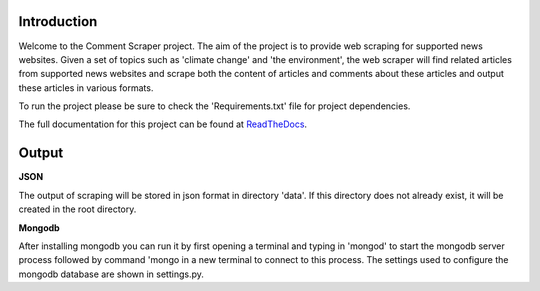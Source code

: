 Introduction
===================

Welcome to the Comment Scraper project. The aim of the project is to provide web scraping for supported news websites. Given a set of topics such as 'climate change' and 'the environment', the web scraper will find related articles from supported news websites and scrape both the content of articles and comments about these articles and output these articles in various formats.

To run the project please be sure to check the 'Requirements.txt' file for project dependencies.

The full documentation for this project can be found at ReadTheDocs_.

.. _ReadTheDocs: http://commentscraper.readthedocs.io/en/latest/index.html

Output
================

**JSON**

The output of scraping will be stored in json format in directory 'data\'. If this directory does not already exist, it will be created in the root directory.

**Mongodb**

After installing mongodb you can run it by first opening a terminal and typing in 'mongod' to start the mongodb server process followed by command 'mongo in a new terminal to connect to this process. The settings used to configure the mongodb database are shown in settings.py.